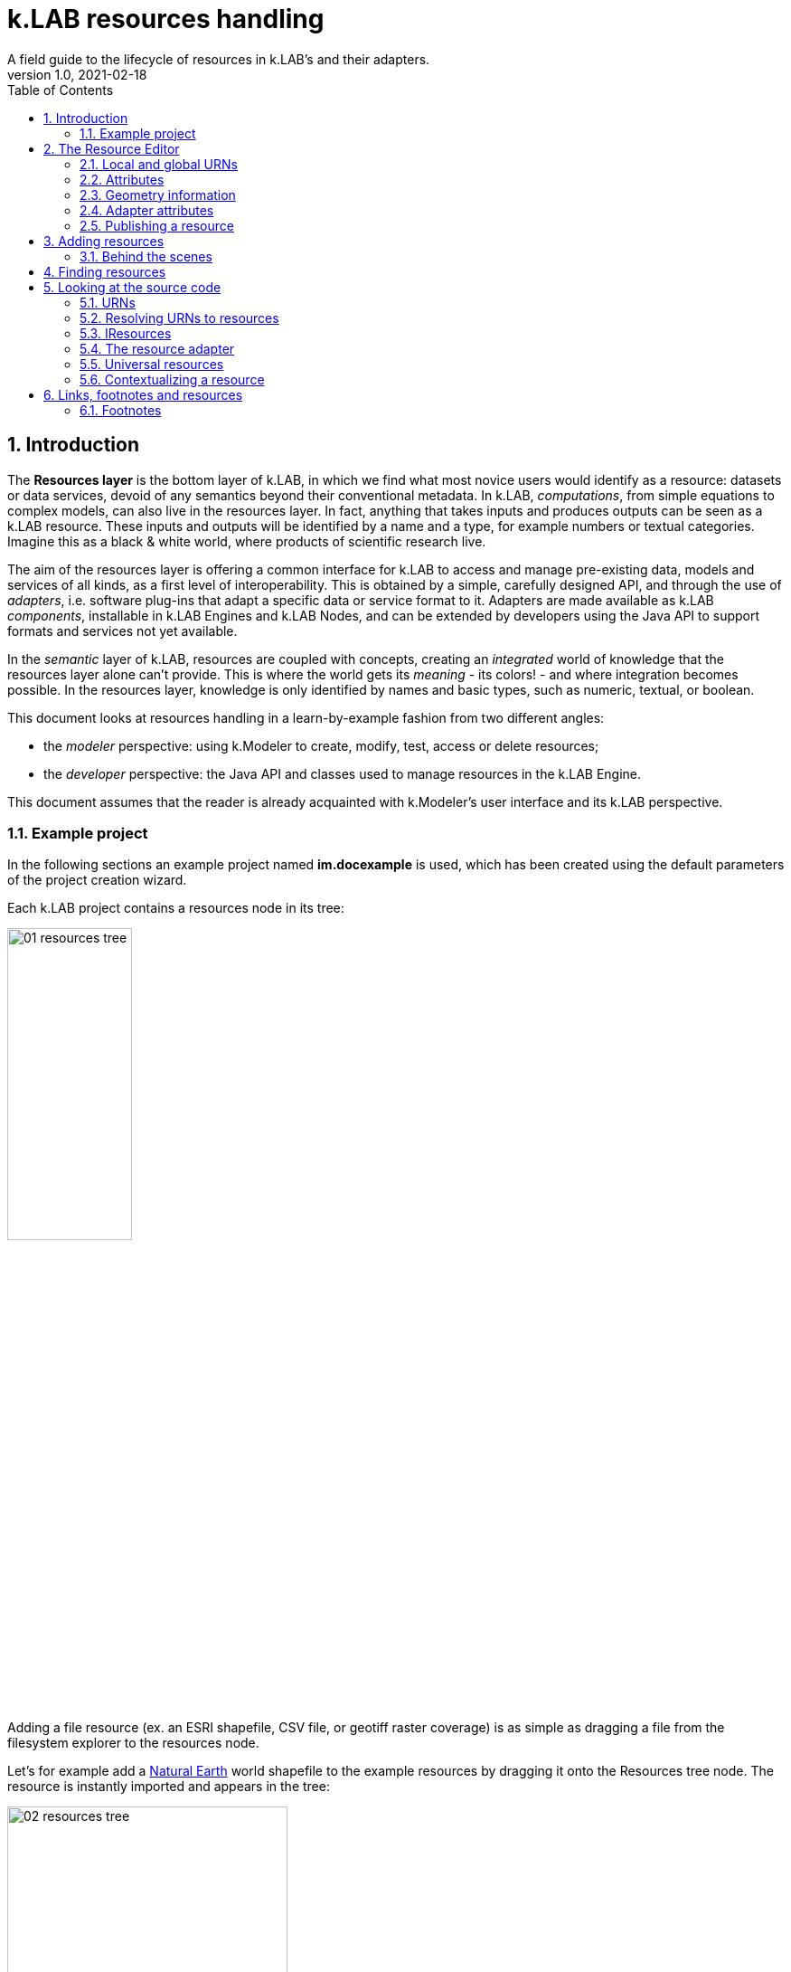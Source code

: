 = k.LAB resources handling
A field guide to the lifecycle of resources in k.LAB's and their adapters.
v1.0, 2021-02-18
:doctype: article
:description: Chat about resources handling with Villa
:kl: k.LAB
:kmod: k.Modeler
:kact: k.Actors
:keng: k.LAB Engine
:knod: k.LAB Node
:kim: k.IM
:ked: k.LAB Resourced Editor
:pex: Project Explorer
:encoding: utf-8
:lang: en
:title-page:
:toc: left
:toclevels: 5
:sectnums:
:sectnumlevels: 5
:numbered:
:experimental:
:reproducible:
:icons: font
:listing-caption: Listing
:sectnums:
:autofit-option:
:mdash: &#8212;
:language: asciidoc
ifdef::backend-pdf[]
:title-logo-image: image:imgs/KLAB_LOGO.png[align=center]
:source-highlighter: rouge
//:rouge-style: github
//:source-highlighter: pygments
//:pygments-style: tango
endif::[]
:stem:

<<<


== Introduction

The **Resources layer** is the bottom layer of {kl}, in which we find what most novice users would identify as a resource: datasets or data services, devoid of any semantics beyond their conventional metadata. In {kl}, _computations_, from simple equations to complex models, can also live in the resources layer. In fact, anything that takes inputs and produces outputs can be seen as a {kl} resource. These inputs and outputs will be identified by a name and a type, for example numbers or textual categories. Imagine this as a black & white world, where products of scientific research live.

The aim of the resources layer is offering a common interface for k.LAB to access and manage pre-existing data, models and services of all kinds, as a first level of interoperability. This is obtained by a simple, carefully designed API, and through the use of _adapters_, i.e. software plug-ins that adapt a specific data or service format to it. Adapters are made available as {kl} _components_, installable in {keng}s and {knod}s, and can be extended by developers using the Java API to support formats and services not yet available.

In the _semantic_ layer of {kl}, resources are coupled with concepts, creating an _integrated_ world of knowledge that the resources layer alone can't provide. This is where the world gets its _meaning_ - its colors! - and where integration becomes possible. In the resources layer, knowledge is only identified by names and basic types, such as numeric, textual, or boolean.

This document looks at resources handling in a learn-by-example fashion from two different angles:

* the _modeler_ perspective: using {kmod} to create, modify, test, access or delete resources;
* the _developer_ perspective: the Java API and classes used to manage resources in the {keng}.

This document assumes that the reader is already acquainted with {kmod}'s user interface and its {kl} perspective.

=== Example project

In the following sections an example project named **im.docexample** is used, which has been created using the default parameters of the project creation wizard.

Each {kl} project contains a resources node in its tree:

image::imgs/01_resources_tree.png[scaledwidth=40%, width=40%, align="center"]

Adding a file resource (ex. an ESRI shapefile, CSV file, or geotiff raster coverage) is as simple as dragging a file from the filesystem explorer to the resources node.

Let's for example add a https://www.naturalearthdata.com/[Natural Earth] world shapefile to the example resources by dragging it onto the Resources tree node. The resource is instantly imported and appears in the tree:

image::imgs/02_resources_tree.png[scaledwidth=60%, width=60%, align="center"]

The import process performs a number of validation steps to assure that the resource can be used inside {kl}. In this case, the projection and other attributes are checked for conformance with accepted conventions and the shapes are validated. In general, {kl} adapters are intentionally strict, and won't accept files that are partially or badly specified: all information is needed in order for resources to be adaptable to all context of use.

== The Resource Editor

{kmod} features a **Resource Editor** that allows the user to manage supported resource types. When selecting a resource previously imported into the resources tree, the editor opens, showing three tabs, the default one being the Resource data tab:

image::imgs/03_resource_editor.png[scaledwidth=70%, width=70%, align="center"]

If the validation procedure had produced errors, the _Publishable_ checkbox won't be ticked and the _Why not_ textfield will describe the reason.

[NOTE]
====
Importing for example a multi-band imagery geotiff raster the same way as done with the shapefile, the editor reports an issue, and the URN is coloured red:

image::imgs/04_import_error.png[scaledwidth=100%, width=100%, align="center"]

It will be necessary to choose a band or provide a band mixer expression in the resource parameters to make the error go away and render the resource usable in a model.
====

The editor exposes important information about the resource:

* Its unique URN (Uniform Resource Name);
* Its attributes, if any exist;
* The geometry (space, time) and its textual encoding;
* All adapter attributes that define how {kl} will handle the resource.

Every resource also has a **data type.**, which describes the main output as, for example, numeric or textual. Because the type may change depending on the context of use, it is not shown in the editor. In the case of a shapefile the type is **OBJECT**, i.e. the resource, when applied to a context, will produce a set of objects, each of which will have its own independent geometry. In the case of a raster coverage, such as a geotiff or a WCS service, then the type would be **NUMBER**.

TIP: In the Java API, the possible types of a resource (also including many others that resources cannot produce) are defined in the `Type` enum which belongs to the `IArtifact` class. footnote:[org.integratedmodelling.klab.api.provenance.IArtifact - PROBABLY WE SHOULD HAVE MAVEN INSTALL JAVADOCS SOMEWHERE STABLE, AND LINK TO THAT INSTEAD]. 

=== Local and global URNs
[#REF_URNS]

Each resource can be identified as local or public. Upon creation the resource lives in a user project, and is therefore local. Modelers wishing to use that resource must have that project loaded in their engine's workspace. The name of a file-based local resource is derived from that of the original file: for example in case of a shapefile it is simply the file name without the path. The local name can be used as an identifier in place of the fully specified URN in {kim} models located the same project.
The URN (which can be copied to che clipboard by right clicking on the resource through _copy URN_) is the fully specified identifier and is the recommended way to reference resources in {kim} namespaces.


A URN consists of 4 parts, separated by colons:

* the **node name** (the name of the node where the resource was originally published);
* the **catalog** (a logical space handled by the node, for example a domain such as hydrology, or a name describing a large-scale collection of data);
* the **namespace** (a secondary logical space within the catalog);
* the **resource identifier**.

Dot-separated paths are normally used for each component of a URN, providing a further way to organize and document the origin and logical scope of a resource, using https://en.wikipedia.org/wiki/Reverse_domain_name_notation[reverse DNS notation] when appropriate. A clean URN should contain only lowercase identifiers and no other characters than ASCII letters or the underscore sign, although other characters are accepted.

When a resource is created locally, the four parts of the URN are used differently:

* instead of the node name, the string 'local' is used;
* instead of the catalog, the URN will contain the user name of the user that created it;
* instead of the namespace, the URN will contain the name of the project where the resource was created;
* the identifier will be built from the file name (if file based) or from user input.

A **local** resource's URN might for example look as follows:

----
local:moovida:im.docexample:ne_10m_admin_1_states_provinces
----

Once published, the URN of a resource will reflect the above described specification.

NOTE: One important note related to the node part in the URN: even if the resource will forever carry the originating node name in its URN, this doesn't mean that it can't be resolved by other nodes. {kl}'s mirroring API can be used to mirror resources to different nodes, to maximize the chance that a public resource is resolved even if some nodes are offline, and to support load balancing in the {kl} network for frequently used resources. 

There is a third type of resource, named universal resource (see <<REF_UNIVERSALRESOURCES, the dedicated section>>) that, due to its nature, follows a particular URN schema, identified by the **klab** prefix. 
If the URN starts with the keyword **klab**, then the meaning of the 4 pieces of the URN are the following:

* the keyword klab;
* the name of the adapter to use to resolve it;
* the namespace to specify the service requested to the adapter;
* the identifier of the specific resource.

For example, the following URN

----
klab:weather:stations:all
----

turns into a request to the `weather` adapter for the `stations` service, which returns weather station objects with their data, and requests all the stations in the context of resolution (as opposed to, e.g., only those of a certain category or technology). The weather adapter may be installed in the local engine (in which case no node is involved in satisfying the request) or provided by one or more nodes on the network. In the latter case, the node with the lightest load at the time of request will be chosen to honor it.

Detailed information about URN internals can be found in the section _<<REF_RESOURCEMANAGEMENT, about URNs and resources management>>_. 

=== Attributes
[#REF_ATTRIBUTES]

Depending on the type of resource, the object can have attributes, inputs or outputs. A shapefile based resource, which is of type OBJECT, has an attribute table:

image::imgs/05_attributes.png[scaledwidth=70%, width=70%, align="center"]

If instead the resource is a model, it will have the **inputs** and **outputs** tabs filled instead of attributes tab. 

[NOTE]
====
The attributes, inputs and outputs, that are defined by a name and type, are the connection piece between the resources and the semantic level. These can be referenced in the models using the attribute's name to create the connection to the concepts in the semantic world.
====


=== Geometry information

Under the map view in light gray, a small text describes the geometry of the resource. For the example shapefile it states:

----
#s2(4594){bbox=[-179.99999999999991 180.0 -89.99999999999994 83.63410065300008],proj=EPSG:4326}
----

Defining:

* a resource that contains several objects (defined by the presence of the **#**)
* irregular spatial bidimensional geometry (defined by the lowercase **s2**)
* the data bounding box
* the projection

=== Adapter attributes
[#REF_ADAPTERATTRIBUTES]

The adapter properties view lists the parameters of the currently used adapter. In the discussed test case the used adapter is the **VECTOR** adapter:

image::imgs/09_adapter_table.png[scaledwidth=80%, width=80%, align="center"]

One notable parameter is the filter parameter, which can be used to exclude part of the resource, if necessary. The procedure is as simple as inserting a CQL (https://docs.geoserver.org/latest/en/user/tutorials/cql/cql_tutorial.html[Common Query Language]) based on the object's attributes (ex. _adm1_code=SOMECODE_).

=== Publishing a resource

Resources are created at first as local and can be used inside the project that contains them. The obvious lifecycle of a resource is to be published and made available across nodes that are interested in exposing it. 

The publish button in the {ked} helps the user in the publishing process with a dedicated wizard:

image::imgs/10_publish_dialog.png[scaledwidth=70%, width=70%, align="center"]

[CAUTION]
====
Publishing is the moment in which the user will need to have very clear ideas about the resource and its whereabouts. **Once published, a resource should not be changed** anymore, since changes in existing resources might break models that depend on them.

In future {kl} will feature a peer review procedure to add a level of control to the resources publishing workflow.
====

The publishing dialog also allows to choose finer granularity for resource permissions. By default a resource is visible only to the user that created it. The _Publish_ checkbox allows to make it globally visible. Finally, it is possible to make resources visible only to certain users and groups (comma separated list) or exclude groups/users.

Before publishing, the metadata tab should be filled in with relevant metadata:

image::imgs/11_publish_metadata.png[scaledwidth=80%, width=80%, align="center"]

WARNING: Many users believe that information such as time and spatial context are part of the metadata. This is bad practice since they are part of the semantic and have their own place in {kl}.


== Adding resources 

In cases in which the resource is not file based and drag'n'drop can't be exploited, the _new resource_ wizard can be launched by right clicking on the resources node and selecting the **New resource...** action. The wizard allows to define an id for the resource and select one fo the possible adapter types:

image::imgs/06_new_resource.png[scaledwidth=80%, width=80%, align="center"]

Once the adapter has been chosen, its parameters need to be defined. The following image shows the example of the mandatory (red) and optional parameters of a WFS adapter:

image::imgs/07_new_resource_wfs.png[scaledwidth=80%, width=80%, align="center"]

In the image it is quite clear what the URN of the new resource will look like (Resource ID at the top) and how for the local resource the user selects only the last piece of the URN, the resource identifier.

=== Behind the scenes

How things are handled behind the scenes can be understood when leaving the safety of the {kl} perspective by switching to the **{pex}** perspective:

image::imgs/08_project_explorer.png[scaledwidth=80%, width=80%, align="center"]

While the {kl} prespective shows a logical view of the resources, the {pex} presents a physical view of the resources, as they are persisted on the storage.

CAUTION: File based resources are copied in the resources folder when imported, being it few bytes or many gigabytes. The user should be aware of ramifications when importing datasets.

Looking into the **resources** folder we will find a folder for each created resource. Each resource also presents a **resource.json** file, which contains all information {kl} needs to know about. The resource json file is text based and it is simple to read the basic information from it and see where they are used in the {ked} user interface:

[source,json,linenums]
----
{
  "urn" : "local:moovida:im.docexample:ne_10m_admin_1_states_provinces",
  "version" : "0.0.1",
  "adapterType" : "vector",
  "localPath" : "im.docexample/resources/ne_10m_admin_1_states_provinces.v0.0.1",
  "geometry" : "#s2(4594){bbox=[-179.99999999999991 180.0 -89.99999999999994 83.63410065300008],proj=EPSG:4326}",
  "projectName" : "im.docexample",
  "localName" : "ne_10m_admin_1_states_provinces.shp",
  "type" : "OBJECT",
  "resourceTimestamp" : 1613125478144,
  "metadata" : {
    "im:keywords" : "features,ne_10m_admin_1_states_provinces",
    "dc:title" : "ne_10m_admin_1_states_provinces"
  },
  "parameters" : { },
  "localPaths" : [ "im.docexample/resources/ne_10m_admin_1_states_provinces.v0.0.1/ne_10m_admin_1_states_provinces.shx", "im.docexample/resources/ne_10m_admin_1_states_provinces.v0.0.1/ne_10m_admin_1_states_provinces.dbf", "im.docexample/resources/ne_10m_admin_1_states_provinces.v0.0.1/ne_10m_admin_1_states_provinces.prj", "im.docexample/resources/ne_10m_admin_1_states_provinces.v0.0.1/ne_10m_admin_1_states_provinces.shp" ],
  "history" : [ ],
  "notifications" : [ ],
  "attributes" : [ {
    "name" : "featurecla",
    "type" : "TEXT",
    "key" : false,
    "optional" : true,
    "exampleValue" : null,
    "index" : 0
  }, 
  ...
  
  ...
  
  ...
  {
    "name" : "ne_id",
    "type" : "NUMBER",
    "key" : false,
    "optional" : true,
    "exampleValue" : null,
    "index" : 0
  } ],
  "spatialExtent" : {
    "east" : 180.0,
    "west" : -179.99999999999991,
    "north" : 83.63410065300008,
    "south" : -89.99999999999994,
    "gridResolution" : null,
    "gridUnit" : null
  },
  "dependencies" : null,
  "outputs" : null,
  "exportFormats" : {
    "shp" : "ESRI shapefile"
  }
}

----

== Finding resources

To help users to find resources when writing models, the {kmod} offers a resources finder view:

image::imgs/12_resources_view.png[scaledwidth=80%, width=80%, align="center"]

On entering keywords in the search field, the view presents resouces that match the text. 

On double clicking on the resource, it is opened in the {ked} while with a simple right click it is possible to get the URN to use inside the scripts.

The upper right combobox allows to set the filer on looking for the resource locally or on public nodes.

WARNING: At the moment the search API for nodes is not implemented, therefore the public search is not yet usable.



== Looking at the source code
[#REF_RESOURCEMANAGEMENT]

The following sections present the developer perspective of what has been seen in the previous chapters. Notable code passages are used to explain the information flow and processes behind the {keng} and {kmod}.

=== URNs

URNs are handled in the class **Urns**footnote:[org.integratedmodelling.klab.common.Urns].

The class is basically and utility class that allows the developer to manage URNs.

One important information developers should be aware of, is the one expressed by the first attributes of the class:

[source,java,linenums]
----
	final public static String KLAB_URN_PREFIX = "urn:klab:";
	final public static String LOCAL_URN_PREFIX = "urn:klab:local:";
	final public static String VOID_URN_PREFIX = "urn:klab:void:";
	final public static String LOCAL_FILE_PREFIX = "file:";
----

{kl} URNs are build following offical URN Specifications. As such all {kl} URNs begin with the **urn:klab** prefix. It is only to enhance readability that inside the {kim} and {kact} editors shortcuts omitting the prefix can be used.

Another information that the URN class (in conjunction with the Resources class, explained later) makes clear are the tree levels of URN visibility:

* local
* global
* universal

=== Resolving URNs to resources

URN resolution is handled inside the singleton **Resources**footnote:[org.integratedmodelling.klab.Resources].

While the instance of Resources can be accessed directly, it is a service (IResourceService) and as such it can be accessed throughout the system also from components that do not have directly imported the package of the implementation.

[source,java]
----
IResourceService service = Services.INSTANCE.getService(IResourceService.class)
----

Resource resolution is done by passing the URN to the **resolveResource** method. If the URN can be properly resolved, an IResource object is returned. 

=== IResources

In the IResource interface we find farious methods, whose functionality can be tracked back to the {ked} user interface (this should now sound obvious, since it represents the resource object). The methods are quite selfexplicatory and have a javadoc that describes them. Some of these are worth to be described for better understanding without the need to access the source code:

* _getDependencies()_: resources can depend on other resources. If that is the case, the method will return a list of the URNs of said dependencies.
* _getGeometry()_: the resource's geometry. Geometries are quite complex in {kl} and can cover different extents (also time, not just space) and have different dimensions. Interested developers should head to the javadoc of the IGeometry interface to dive in the internals of geometries. It is important to understand that the scale (**IScale**footnote:[org.integratedmodelling.klab.api.observations.scale.IScale]) is the semantic version of the geometry. As such it is possible to create a scale from a geometry or vice versa. It is in the scale where the geometry finds a place in which space and time are understood through semantics, while at mere IGeometry level it represents a topologhy and that's it.
* _getVersion()_: each resource has a versioning system. Local resources don't obey to said system. But once a resource is published, a version 0.0.1 is attributed to it. At every change a version update is done. 
* _getHistory()_: each resource also contains a list of its history. The list contains all resources the current resource transitioned through in history, each with its own version.
* _getParameters()_: a resource can have parameters. Part of them can be created by the adapter that took care of a resource (the ones seen in section about <<REF_ADAPTERATTRIBUTES, adapter attributes>>). 
*  _getAttributes(), getInputs(), getOutputs()_: resources that produce objects can have a set of attributes, modeling resources can have inputs and outputs. These are visualized in the {ked} as shown in the <<REF_ATTRIBUTES, attributes>> section.
* _getAdapterType()_: the adapter type that is in charge of the resource.

It is important to note that resource objects are mandatorily created using the resource builderfootnote:[org.integratedmodelling.klab.api.data.IResource.Builder].

=== The resource adapter

Once a resource is imported into {kmod}  (for example dragging a file onto the resources node) the **importResource** method ot the resource service is called.

The first step in there is the choice of the adapter (**IResourceAdapter**) that can handle the resource:

[source,java,linenums]
----
IResourceAdapter adapter = null;
if (adapterType == null) {
    List<IResourceAdapter> adapters = getResourceAdapter(file, parameters);
    if (adapters.size() > 0) {
        adapter = adapters.get(0);
        adapterType = adapter.getName();
    }
} else {
    adapter = resourceAdapters.get(adapterType).adapter;
}
----

Once the adapter is defined, a set of tooling objects are made available through its API: a validator, an encoder, a publisher. To create a new resource adapter it is necessary to create an object that implements the IResourceAdapter interface but also its subobjects, as IResourceValidator, IResourcePublisher and IResourceEncoder.

The adapters are discovered by the system from their annotation (ex. in the raster adapter):

[source,java,linenums]
----
@ResourceAdapter(type = "raster", version = Version.CURRENT, 
    requires = { "fileUrl" },
    optional = { "band", "interpolation", "nodata", "bandmixer" }, 
    canCreateEmpty = false, handlesFiles = true)
public class RasterAdapter implements IResourceAdapter {
 //   ...
}
----

The IResourceValidator interface guides the developer in the implementation of the main validator functionalities:

* canHandle: the first and fastest check that defines if the adapted is able to handle the given resource.
* validate: implements the validation logic starting from a URL and userdata. Successfull validation results in returning a builder object used to then create the resource.
* update: a method that allows the resource to be saved as the result of user changes
* performOperation: if the resource allows to perform operations on the resource, it should be implemented. Operations are then made available to the user in the {ked} in the combobox below the <<REF_ATTRIBUTES, attributes table>>.

The **RasterValidator** class is a good startig point for developers that want to understand how the resource is created using the builder object. In the validate methods it is simple to track how spatial extent is defined, the projection is set or for example the geometry is defined:

[source,java,linenums]
----
Geometry geometry = Geometry.create("S2")
    .withBoundingBox(
        envelope.getMinimum(0), 
        envelope.getMaximum(0), 
        envelope.getMinimum(1),
        envelope.getMaximum(1)
    )
    .withProjection(crsCode)
    .withSpatialShape(
        (long) grid.getGridRange().getSpan(0), 
        (long) grid.getGridRange().getSpan(1)
    );
builderObj.withGeometry(geometry);
----

=== Universal resources
[#REF_UNIVERSALRESOURCES]

In the <<REF_URNS,section about URNs>> local and global URNs have been discussed and a third type of resource has been introduced: universal resources.

A universal resource is basically a service. It is not created on top of a particular node and hence doesn't base on the availability of a particular node (even if nodes can be configured to accept such a resource or not). It is created implementing the universal protocol using the **IUrnAdapter** interface. One example is the **RandomAdapter**footnote:[org.integratedmodelling.random.adapters.RandomAdapter] that is able to handle URNs that start with: **klab:random:...**.

Basically universal resources can be accessed using the **klab:...** prefix. This means that there is one reserved node named klab and it can be used to address universal resources.

The weather adapterfootnote:[org.integratedmodelling.weather.adapters.WeatherAdapter] is probably the most important example of universal resource. It was created as such mainly because it is a resource that is handled internally in the {kl} system and does not come directly from external sources. That is due to the fact that a lot of preprocessing needs to be done to address data validation as well as synchronization with several datasources (ex. NOAA) needs to occurr. The data are then saved in an internal database and made available as internal service. The {kl} weather resource can be accessed through the **klab:weather:...** prefix.

Universal klab resources can be served by different nodes the same way as it happens for other global resources. It is clear that while a random adapter resource - being very simple - can be run from any node, a weather adapter that would take days only to build the initial database will be accepted only on dedicated nodes. For that exacty reason only one node, **im.weather**, currently handles _klab:weather_ resources.

=== Contextualizing a resource

When a resource need to be contextualized, the **getResourceData** method of the **Resources** class is used.

There are various versions of the method that allow to iterate over the resource using a given scale (i.e. defined steps in sapce and time) or to simply iterate over the whole resource without a particular notion of scale.

[CAUTION]
====
At the current time the IResourceService doesn't provide the getResourceData methods, but might soon do that to expose them also in the service object. 

This can be particularly useful for components that do not have access to the engine, but need to validate other resources they concurr with.
====

The first step towards contextualization is to check whether the resource is local, global or universal. 

After a first simple URN check the resource is investigated on being local, global or universal (in which case it could still be local, since the universal resource could reside on the local node):

[source,java,linenums]
----
boolean local = Urns.INSTANCE.isLocal(resource.getUrn());

...

if (urn.isUniversal()) {
    local = getUrnAdapter(urn.getCatalog()) != null;
}
----

If it is local but also universal, then the adapter is retrieved directly from the catalog and used to build the data object (IKlabData):

[source,java,linenums]
----
IUrnAdapter adapter = getUrnAdapter(urn.getCatalog());
...
IKlabData.Builder builder = new LocalDataBuilder((IRuntimeScope) context);

...

adapter.getEncodedData(urn, builder, geometry, context);
IKlabData ret = builder.build();
----

If the resource is not local, then the workflow is uniform for global and universal resources, starting by finding the node, choosing the one with less load between the ones available. Then a REST request is prepared and sent to the node using a builder that creates the data that are retrieved from the resource:

[source,java,linenums]
----
INodeIdentity node = Network.INSTANCE.getNodeForResource(urn);

...

DecodingDataBuilder builder = new DecodingDataBuilder(
        node.getClient().post(API.NODE.RESOURCE.CONTEXTUALIZE, request, Map.class), context);
IKlabData ret = builder.build();
----


Generally speaking, if the resource is local, a **LocalDataBuilder** is used and passed to the encoder of the adapter. The encoder is the component that takes the resource and the scale and fills in all the necessary pieces of the data builder:

[source,java,linenums]
----
IResourceAdapter adapter = getResourceAdapter(resource.getAdapterType());

...

IKlabData.Builder builder = new LocalDataBuilder(context);
adapter.getEncoder().getEncodedData(resource, urnParameters, geometry, builder, context);
IKlabData ret = builder.build();
----


[NOTE]
====
If the case of a raster resource for example the encoder would take the geometry and create a subset, reproject and apply any necessary transform, then it would extract each x/y cell and pass them to the builder. Once the build method is called a **non-semantic** artifact is created. 

The non-semantic artifact, depending on the used builder, could be promoted to the semantic world. For example, when a model is run, the context passed to the LocalDataBuilder could provide an empty state (IState). The builder would then add information of the artifact to the state.
====

If instead the resource is public (aka global), a **DecodingDataBuilder** is used. It basically followes the same logic as the local builder, but using network protocols to retrieve the necessary pieces (using https://en.wikipedia.org/wiki/Protocol_Buffers[protobuf] for the serialization).

[source,java,linenums]
----
DecodingDataBuilder builder = new DecodingDataBuilder(
        node.getClient().post(API.NODE.RESOURCE.CONTEXTUALIZE, request, Map.class), context);
IKlabData ret = builder.build();
----

== Links, footnotes and resources

=== Footnotes

